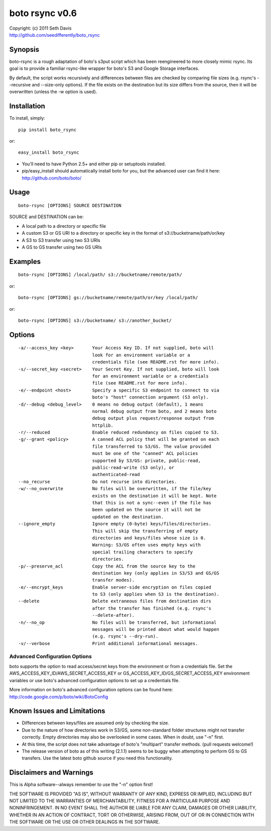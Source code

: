 ================================================================================
boto rsync v0.6
================================================================================

| Copyright: (c) 2011 Seth Davis
| http://github.com/seedifferently/boto_rsync


Synopsis
================================================================================

boto-rsync is a rough adaptation of boto's s3put script which has been
reengineered to more closely mimic rsync. Its goal is to provide a familiar
rsync-like wrapper for boto's S3 and Google Storage interfaces.

By default, the script works recursively and differences between files are
checked by comparing file sizes (e.g. rsync's --recursive and --size-only
options). If the file exists on the destination but its size differs from
the source, then it will be overwritten (unless the -w option is used).


Installation
================================================================================

To install, simply::

    pip install boto_rsync

or::

    easy_install boto_rsync

* You'll need to have Python 2.5+ and either pip or setuptools installed.
* pip/easy_install should automatically install boto for you, but the advanced
  user can find it here: http://github.com/boto/boto/


Usage
================================================================================

::

    boto-rsync [OPTIONS] SOURCE DESTINATION

SOURCE and DESTINATION can be:

* A local path to a directory or specific file
* A custom S3 or GS URI to a directory or specific key in the format of
  s3://bucketname/path/or/key
* A S3 to S3 transfer using two S3 URIs
* A GS to GS transfer using two GS URIs


Examples
================================================================================

::

    boto-rsync [OPTIONS] /local/path/ s3://bucketname/remote/path/

or::

    boto-rsync [OPTIONS] gs://bucketname/remote/path/or/key /local/path/

or::

    boto-rsync [OPTIONS] s3://bucketname/ s3://another_bucket/


Options
================================================================================

::

    -a/--access_key <key>       Your Access Key ID. If not supplied, boto will
                                look for an environment variable or a
                                credentials file (see README.rst for more info).
    -s/--secret_key <secret>    Your Secret Key. If not supplied, boto will look
                                for an environment variable or a credentials
                                file (see README.rst for more info).
    -e/--endpoint <host>        Specify a specific S3 endpoint to connect to via
                                boto's "host" connection argument (S3 only).
    -d/--debug <debug_level>    0 means no debug output (default), 1 means
                                normal debug output from boto, and 2 means boto
                                debug output plus request/response output from
                                httplib.
    -r/--reduced                Enable reduced redundancy on files copied to S3.
    -g/--grant <policy>         A canned ACL policy that will be granted on each
                                file transferred to S3/GS. The value provided
                                must be one of the "canned" ACL policies
                                supported by S3/GS: private, public-read,
                                public-read-write (S3 only), or
                                authenticated-read
    --no_recurse                Do not recurse into directories.
    -w/--no_overwrite           No files will be overwritten, if the file/key
                                exists on the destination it will be kept. Note
                                that this is not a sync--even if the file has
                                been updated on the source it will not be
                                updated on the destination.
    --ignore_empty              Ignore empty (0-byte) keys/files/directories.
                                This will skip the transferring of empty
                                directories and keys/files whose size is 0.
                                Warning: S3/GS often uses empty keys with
                                special trailing characters to specify
                                directories.
    -p/--preserve_acl           Copy the ACL from the source key to the
                                destination key (only applies in S3/S3 and GS/GS
                                transfer modes).
    -e/--encrypt_keys           Enable server-side encryption on files copied
                                to S3 (only applies when S3 is the destination).
    --delete                    Delete extraneous files from destination dirs
                                after the transfer has finished (e.g. rsync's
                                --delete-after).
    -n/--no_op                  No files will be transferred, but informational
                                messages will be printed about what would happen
                                (e.g. rsync's --dry-run).
    -v/--verbose                Print additional informational messages.


Advanced Configuration Options
--------------------------------------------------------------------------------

boto supports the option to read access/secret keys from the environment or from
a credentials file. Set the AWS_ACCESS_KEY_ID/AWS_SECRET_ACCESS_KEY or
GS_ACCESS_KEY_ID/GS_SECRET_ACCESS_KEY environment variables or use boto's
advanced configuration options to set up a credentials file.

More information on boto's advanced configuration options can be found here:
http://code.google.com/p/boto/wiki/BotoConfig


Known Issues and Limitations
================================================================================

* Differences between keys/files are assumed *only* by checking the size.
* Due to the nature of how directories work in S3/GS, some non-standard folder
  structures might not transfer correctly. Empty directories may also be
  overlooked in some cases. When in doubt, use "-n" first.
* At this time, the script does not take advantage of boto's "multipart"
  transfer methods. (pull requests welcome!)
* The release version of boto as of this writing (2.1.1) seems to be buggy when
  attempting to perform GS to GS transfers. Use the latest boto github source
  if you need this functionality.


Disclaimers and Warnings
================================================================================

This is Alpha software--always remember to use the "-n" option first!

THE SOFTWARE IS PROVIDED "AS IS", WITHOUT WARRANTY OF ANY KIND, EXPRESS OR
IMPLIED, INCLUDING BUT NOT LIMITED TO THE WARRANTIES OF MERCHANTABILITY, FITNESS
FOR A PARTICULAR PURPOSE AND NONINFRINGEMENT. IN NO EVENT SHALL THE AUTHOR BE
LIABLE FOR ANY CLAIM, DAMAGES OR OTHER LIABILITY, WHETHER IN AN ACTION OF
CONTRACT, TORT OR OTHERWISE, ARISING FROM, OUT OF OR IN CONNECTION WITH THE
SOFTWARE OR THE USE OR OTHER DEALINGS IN THE SOFTWARE.
